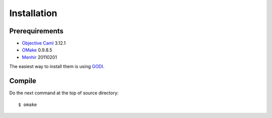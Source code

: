 
Installation
************

Prerequirements
===============

* `Objective Caml <http://caml.inria.fr/ocaml/index.en.html>`_ 3.12.1
* `OMake <http://omake.metaprl.org/index.html>`_ 0.9.8.5
* `Menhir <http://gallium.inria.fr/~fpottier/menhir/>`_ 20110201

The easiest way to install them is using
`GODI <http://godi.camlcity.org/godi/index.html>`_.

Compile
=======

Do the next command at the top of source directory::

  $ omake

.. vim: tabstop=2 shiftwidth=2 expandtab softtabstop=2 filetype=rst
